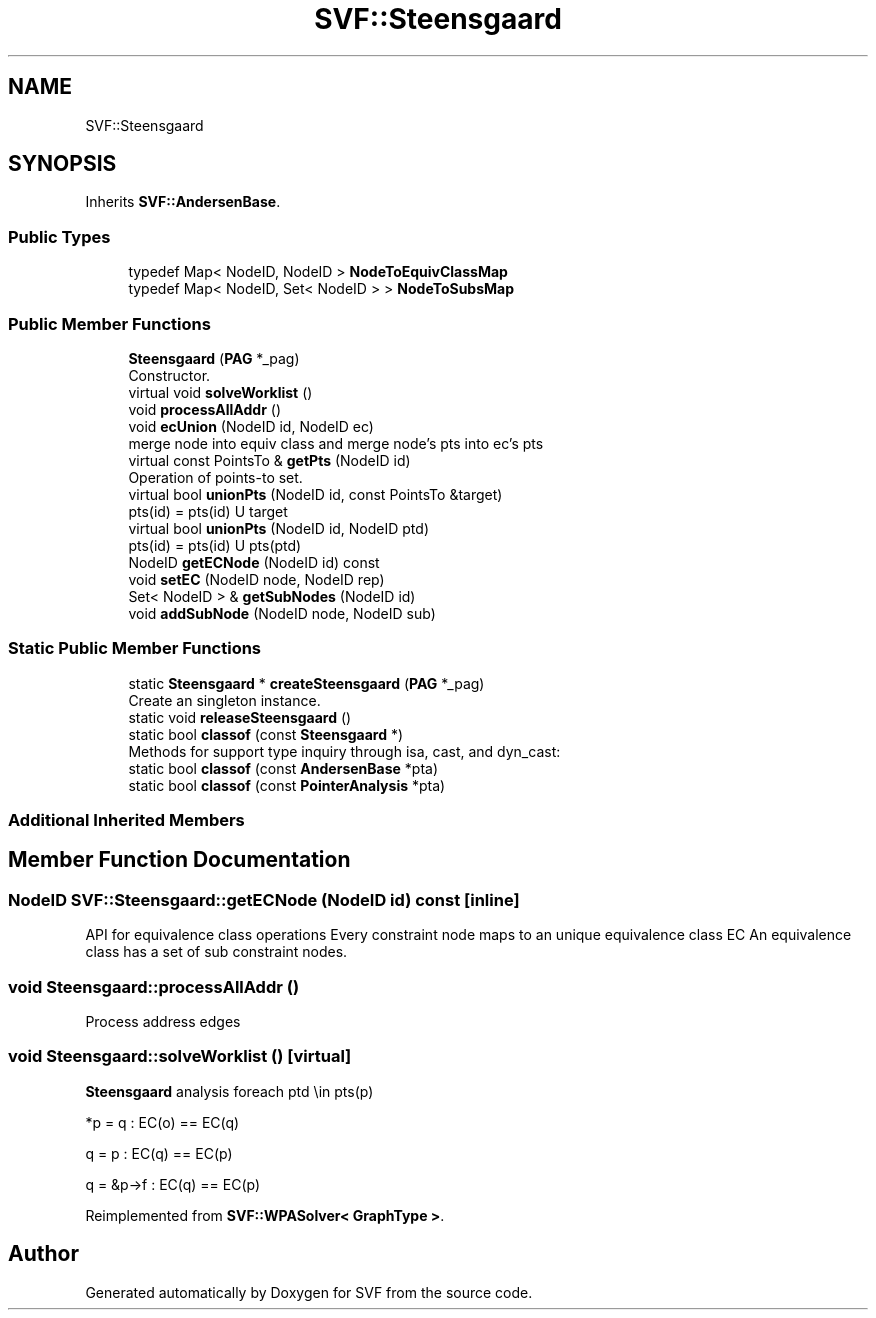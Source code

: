 .TH "SVF::Steensgaard" 3 "Sun Feb 14 2021" "SVF" \" -*- nroff -*-
.ad l
.nh
.SH NAME
SVF::Steensgaard
.SH SYNOPSIS
.br
.PP
.PP
Inherits \fBSVF::AndersenBase\fP\&.
.SS "Public Types"

.in +1c
.ti -1c
.RI "typedef Map< NodeID, NodeID > \fBNodeToEquivClassMap\fP"
.br
.ti -1c
.RI "typedef Map< NodeID, Set< NodeID > > \fBNodeToSubsMap\fP"
.br
.in -1c
.SS "Public Member Functions"

.in +1c
.ti -1c
.RI "\fBSteensgaard\fP (\fBPAG\fP *_pag)"
.br
.RI "Constructor\&. "
.ti -1c
.RI "virtual void \fBsolveWorklist\fP ()"
.br
.ti -1c
.RI "void \fBprocessAllAddr\fP ()"
.br
.ti -1c
.RI "void \fBecUnion\fP (NodeID id, NodeID ec)"
.br
.RI "merge node into equiv class and merge node's pts into ec's pts "
.ti -1c
.RI "virtual const PointsTo & \fBgetPts\fP (NodeID id)"
.br
.RI "Operation of points-to set\&. "
.ti -1c
.RI "virtual bool \fBunionPts\fP (NodeID id, const PointsTo &target)"
.br
.RI "pts(id) = pts(id) U target "
.ti -1c
.RI "virtual bool \fBunionPts\fP (NodeID id, NodeID ptd)"
.br
.RI "pts(id) = pts(id) U pts(ptd) "
.ti -1c
.RI "NodeID \fBgetECNode\fP (NodeID id) const"
.br
.ti -1c
.RI "void \fBsetEC\fP (NodeID node, NodeID rep)"
.br
.ti -1c
.RI "Set< NodeID > & \fBgetSubNodes\fP (NodeID id)"
.br
.ti -1c
.RI "void \fBaddSubNode\fP (NodeID node, NodeID sub)"
.br
.in -1c
.SS "Static Public Member Functions"

.in +1c
.ti -1c
.RI "static \fBSteensgaard\fP * \fBcreateSteensgaard\fP (\fBPAG\fP *_pag)"
.br
.RI "Create an singleton instance\&. "
.ti -1c
.RI "static void \fBreleaseSteensgaard\fP ()"
.br
.ti -1c
.RI "static bool \fBclassof\fP (const \fBSteensgaard\fP *)"
.br
.RI "Methods for support type inquiry through isa, cast, and dyn_cast: "
.ti -1c
.RI "static bool \fBclassof\fP (const \fBAndersenBase\fP *pta)"
.br
.ti -1c
.RI "static bool \fBclassof\fP (const \fBPointerAnalysis\fP *pta)"
.br
.in -1c
.SS "Additional Inherited Members"
.SH "Member Function Documentation"
.PP 
.SS "NodeID SVF::Steensgaard::getECNode (NodeID id) const\fC [inline]\fP"
API for equivalence class operations Every constraint node maps to an unique equivalence class EC An equivalence class has a set of sub constraint nodes\&. 
.SS "void Steensgaard::processAllAddr ()"
Process address edges 
.SS "void Steensgaard::solveWorklist ()\fC [virtual]\fP"
\fBSteensgaard\fP analysis foreach ptd \\in pts(p)
.PP
*p = q : EC(o) == EC(q)
.PP
q = p : EC(q) == EC(p)
.PP
q = &p->f : EC(q) == EC(p)
.PP
Reimplemented from \fBSVF::WPASolver< GraphType >\fP\&.

.SH "Author"
.PP 
Generated automatically by Doxygen for SVF from the source code\&.
